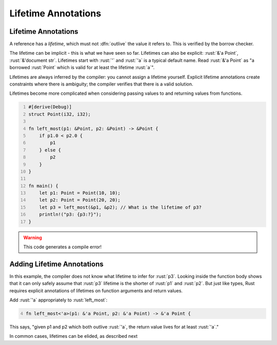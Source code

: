 ======================
Lifetime Annotations
======================

----------------------
Lifetime Annotations
----------------------

A reference has a *lifetime*, which must not :dfn:`outlive` the value it
refers to. This is verified by the borrow checker.

The lifetime can be implicit - this is what we have seen so far.
Lifetimes can also be explicit: :rust:`&'a Point`, :rust:`&'document str`.
Lifetimes start with :rust:`'` and :rust:`'a` is a typical default name. Read
:rust:`&'a Point` as "a borrowed :rust:`Point` which is valid for at least the
lifetime :rust:`a`".

Lifetimes are always inferred by the compiler: you cannot assign a
lifetime yourself. Explicit lifetime annotations create constraints
where there is ambiguity; the compiler verifies that there is a valid
solution.

Lifetimes become more complicated when considering passing values to and
returning values from functions.

.. code:: rust
   :number-lines: 1

   #[derive(Debug)]
   struct Point(i32, i32);

   fn left_most(p1: &Point, p2: &Point) -> &Point {
       if p1.0 < p2.0 {
           p1
       } else {
           p2
       }
   }

   fn main() {
       let p1: Point = Point(10, 10);
       let p2: Point = Point(20, 20);
       let p3 = left_most(&p1, &p2); // What is the lifetime of p3?
       println!("p3: {p3:?}");
   }

.. warning::

   This code generates a compile error!

-----------------------------
Adding Lifetime Annotations
-----------------------------

In this example, the compiler does not know what lifetime to infer for
:rust:`p3`. Looking inside the function body shows that it can only safely
assume that :rust:`p3` lifetime is the shorter of :rust:`p1` and :rust:`p2`. But
just like types, Rust requires explicit annotations of lifetimes on
function arguments and return values.

Add :rust:`'a` appropriately to :rust:`left_most`:

.. container:: latex_environment small

   .. code:: rust
      :number-lines: 4

      fn left_most<'a>(p1: &'a Point, p2: &'a Point) -> &'a Point {

This says, "given p1 and p2 which both outlive :rust:`'a`, the return value
lives for at least :rust:`'a`."

In common cases, lifetimes can be elided, as described next
